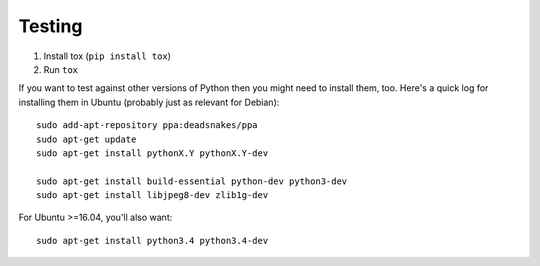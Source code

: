 Testing
=======

1. Install tox (``pip install tox``)
2. Run ``tox``

If you want to test against other versions of Python then you might need to
install them, too. Here's a quick log for installing them in Ubuntu (probably
just as relevant for Debian)::

	sudo add-apt-repository ppa:deadsnakes/ppa
	sudo apt-get update
	sudo apt-get install pythonX.Y pythonX.Y-dev

	sudo apt-get install build-essential python-dev python3-dev
	sudo apt-get install libjpeg8-dev zlib1g-dev

For Ubuntu >=16.04, you'll also want::

    sudo apt-get install python3.4 python3.4-dev
